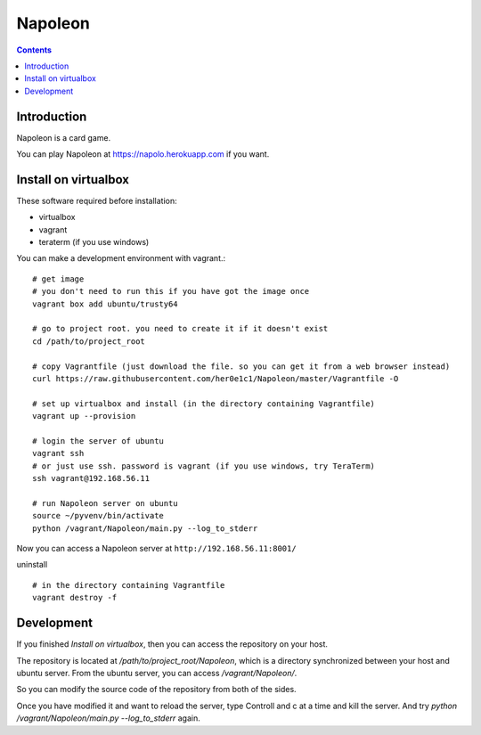 
==========
 Napoleon
==========

.. contents::

Introduction
============

Napoleon is a card game.

You can play Napoleon at https://napolo.herokuapp.com if you want.

Install on virtualbox
=====================

These software required before installation:

- virtualbox
- vagrant
- teraterm (if you use windows)

You can make a development environment with vagrant.::

    # get image
    # you don't need to run this if you have got the image once
    vagrant box add ubuntu/trusty64
    
    # go to project root. you need to create it if it doesn't exist
    cd /path/to/project_root

    # copy Vagrantfile (just download the file. so you can get it from a web browser instead)
    curl https://raw.githubusercontent.com/her0e1c1/Napoleon/master/Vagrantfile -O

    # set up virtualbox and install (in the directory containing Vagrantfile)
    vagrant up --provision
    
    # login the server of ubuntu
    vagrant ssh
    # or just use ssh. password is vagrant (if you use windows, try TeraTerm)
    ssh vagrant@192.168.56.11

    # run Napoleon server on ubuntu
    source ~/pyvenv/bin/activate
    python /vagrant/Napoleon/main.py --log_to_stderr

Now you can access a Napoleon server at ``http://192.168.56.11:8001/``

uninstall ::

    # in the directory containing Vagrantfile
    vagrant destroy -f

Development
===========

If you finished `Install on virtualbox`, then you can access the repository on your host.

The repository is located at `/path/to/project_root/Napoleon`,
which is a directory synchronized between your host and ubuntu server.
From the ubuntu server, you can access `/vagrant/Napoleon/`.

So you can modify the source code of the repository from both of the sides.

Once you have modified it and want to reload the server,
type Controll and c at a time and kill the server.
And try `python /vagrant/Napoleon/main.py --log_to_stderr` again.
